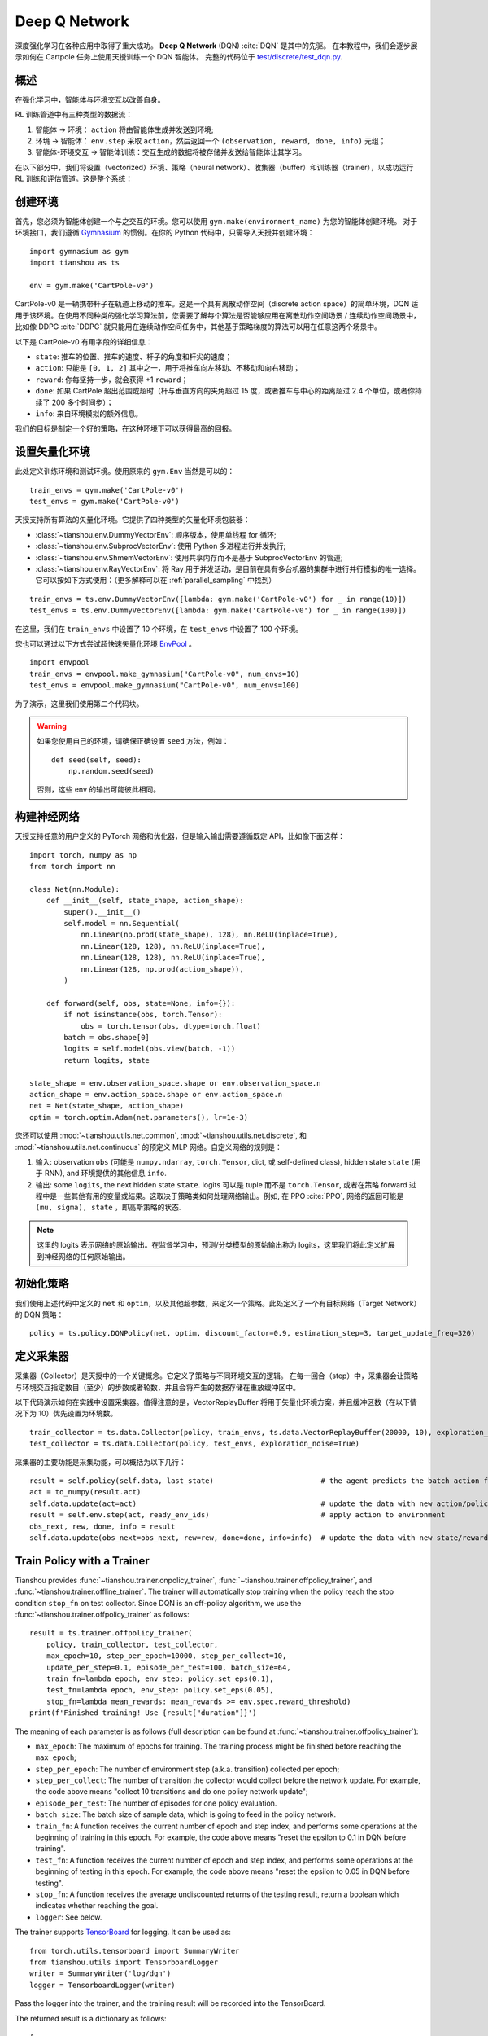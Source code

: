Deep Q Network
==============

深度强化学习在各种应用中取得了重大成功。
**Deep Q Network** (DQN) :cite:`DQN` 是其中的先驱。
在本教程中，我们会逐步展示如何在 Cartpole 任务上使用天授训练一个 DQN 智能体。 
完整的代码位于 `test/discrete/test_dqn.py <https://github.com/LuYF-Lemon-love/simple-rl/blob/main/test/discrete/test_dqn.py>`_.

概述
--------

在强化学习中，智能体与环境交互以改善自身。

.. image:: /_static/images/rl-loop.jpg
    :align: center
    :height: 200

RL 训练管道中有三种类型的数据流：

1. 智能体 -> 环境： ``action`` 将由智能体生成并发送到环境;
2. 环境 -> 智能体： ``env.step`` 采取 ``action``，然后返回一个 ``(observation, reward, done, info)`` 元组；
3. 智能体-环境交互 -> 智能体训练：交互生成的数据将被存储并发送给智能体让其学习。

在以下部分中，我们将设置（vectorized）环境、策略（neural network）、收集器（buffer）和训练器（trainer），以成功运行 RL 训练和评估管道。这是整个系统：

.. image:: /_static/images/pipeline.png
    :align: center
    :height: 300


创建环境
-------------------

首先，您必须为智能体创建一个与之交互的环境。您可以使用 ``gym.make(environment_name)`` 为您的智能体创建环境。
对于环境接口，我们遵循 `Gymnasium <https://github.com/Farama-Foundation/Gymnasium>`_ 的惯例。在你的 Python 代码中，只需导入天授并创建环境：
::

    import gymnasium as gym
    import tianshou as ts

    env = gym.make('CartPole-v0')

CartPole-v0 是一辆携带杆子在轨道上移动的推车。这是一个具有离散动作空间（discrete action space）的简单环境，DQN 适用于该环境。在使用不同种类的强化学习算法前，您需要了解每个算法是否能够应用在离散动作空间场景 / 连续动作空间场景中，比如像 DDPG :cite:`DDPG` 就只能用在连续动作空间任务中，其他基于策略梯度的算法可以用在任意这两个场景中。

以下是 CartPole-v0 有用字段的详细信息：

- ``state``: 推车的位置、推车的速度、杆子的角度和杆尖的速度；
- ``action``: 只能是 ``[0, 1, 2]`` 其中之一，用于将推车向左移动、不移动和向右移动；
- ``reward``: 你每坚持一步，就会获得 +1 ``reward``；
- ``done``: 如果 CartPole 超出范围或超时（杆与垂直方向的夹角超过 15 度，或者推车与中心的距离超过 2.4 个单位，或者你持续了 200 多个时间步）；
- ``info``: 来自环境模拟的额外信息。

我们的目标是制定一个好的策略，在这种环境下可以获得最高的回报。

设置矢量化环境
----------------------------

此处定义训练环境和测试环境。使用原来的 ``gym.Env`` 当然是可以的：
::

    train_envs = gym.make('CartPole-v0')
    test_envs = gym.make('CartPole-v0')

天授支持所有算法的矢量化环境。它提供了四种类型的矢量化环境包装器：

- :class:`~tianshou.env.DummyVectorEnv`: 顺序版本，使用单线程 for 循环;
- :class:`~tianshou.env.SubprocVectorEnv`: 使用 Python 多进程进行并发执行;
- :class:`~tianshou.env.ShmemVectorEnv`: 使用共享内存而不是基于 SubprocVectorEnv 的管道;
- :class:`~tianshou.env.RayVectorEnv`: 将 Ray 用于并发活动，是目前在具有多台机器的集群中进行并行模拟的唯一选择。它可以按如下方式使用：（更多解释可以在 :ref:`parallel_sampling` 中找到）

::

    train_envs = ts.env.DummyVectorEnv([lambda: gym.make('CartPole-v0') for _ in range(10)])
    test_envs = ts.env.DummyVectorEnv([lambda: gym.make('CartPole-v0') for _ in range(100)])

在这里，我们在 ``train_envs`` 中设置了 10 个环境，在 ``test_envs`` 中设置了 100 个环境。

您也可以通过以下方式尝试超快速矢量化环境 `EnvPool <https://github.com/sail-sg/envpool/>`_ 。

::

    import envpool
    train_envs = envpool.make_gymnasium("CartPole-v0", num_envs=10)
    test_envs = envpool.make_gymnasium("CartPole-v0", num_envs=100)

为了演示，这里我们使用第二个代码块。

.. warning::

    如果您使用自己的环境，请确保正确设置 ``seed`` 方法，例如：

    ::

        def seed(self, seed):
            np.random.seed(seed)

    否则，这些 env 的输出可能彼此相同。


.. _build_the_network:

构建神经网络
-----------------

天授支持任意的用户定义的 PyTorch 网络和优化器，但是输入输出需要遵循既定 API，比如像下面这样：
::

    import torch, numpy as np
    from torch import nn

    class Net(nn.Module):
        def __init__(self, state_shape, action_shape):
            super().__init__()
            self.model = nn.Sequential(
                nn.Linear(np.prod(state_shape), 128), nn.ReLU(inplace=True),
                nn.Linear(128, 128), nn.ReLU(inplace=True),
                nn.Linear(128, 128), nn.ReLU(inplace=True),
                nn.Linear(128, np.prod(action_shape)),
            )

        def forward(self, obs, state=None, info={}):
            if not isinstance(obs, torch.Tensor):
                obs = torch.tensor(obs, dtype=torch.float)
            batch = obs.shape[0]
            logits = self.model(obs.view(batch, -1))
            return logits, state

    state_shape = env.observation_space.shape or env.observation_space.n
    action_shape = env.action_space.shape or env.action_space.n
    net = Net(state_shape, action_shape)
    optim = torch.optim.Adam(net.parameters(), lr=1e-3)

您还可以使用 :mod:`~tianshou.utils.net.common`, :mod:`~tianshou.utils.net.discrete`, 和 :mod:`~tianshou.utils.net.continuous` 的预定义 MLP 网络。自定义网络的规则是：

1. 输入: observation ``obs`` (可能是 ``numpy.ndarray``, ``torch.Tensor``, dict, 或 self-defined class), hidden state ``state`` (用于 RNN), and 环境提供的其他信息 ``info``.
2. 输出: some ``logits``, the next hidden state ``state``. logits 可以是 tuple 而不是 ``torch.Tensor``, 或者在策略 forward 过程中是一些其他有用的变量或结果。这取决于策略类如何处理网络输出。例如, 在 PPO :cite:`PPO`, 网络的返回可能是 ``(mu, sigma), state`` ，即高斯策略的状态.

.. note::

    这里的 logits 表示网络的原始输出。在监督学习中，预测/分类模型的原始输出称为 logits，这里我们将此定义扩展到神经网络的任何原始输出。


初始化策略
------------

我们使用上述代码中定义的 ``net`` 和 ``optim``，以及其他超参数，来定义一个策略。此处定义了一个有目标网络（Target Network）的 DQN 策略：
::

    policy = ts.policy.DQNPolicy(net, optim, discount_factor=0.9, estimation_step=3, target_update_freq=320)


定义采集器
---------------

采集器（Collector）是天授中的一个关键概念。它定义了策略与不同环境交互的逻辑。
在每一回合（step）中，采集器会让策略与环境交互指定数目（至少）的步数或者轮数，并且会将产生的数据存储在重放缓冲区中。

以下代码演示如何在实践中设置采集器。值得注意的是，VectorReplayBuffer 将用于矢量化环境方案，并且缓冲区数（在以下情况下为 10）优先设置为环境数。
::

    train_collector = ts.data.Collector(policy, train_envs, ts.data.VectorReplayBuffer(20000, 10), exploration_noise=True)
    test_collector = ts.data.Collector(policy, test_envs, exploration_noise=True)

采集器的主要功能是采集功能，可以概括为以下几行：
::

    result = self.policy(self.data, last_state)                         # the agent predicts the batch action from batch observation
    act = to_numpy(result.act)
    self.data.update(act=act)                                           # update the data with new action/policy
    result = self.env.step(act, ready_env_ids)                          # apply action to environment
    obs_next, rew, done, info = result
    self.data.update(obs_next=obs_next, rew=rew, done=done, info=info)  # update the data with new state/reward/done/info


Train Policy with a Trainer
---------------------------

Tianshou provides :func:`~tianshou.trainer.onpolicy_trainer`, :func:`~tianshou.trainer.offpolicy_trainer`, and :func:`~tianshou.trainer.offline_trainer`. The trainer will automatically stop training when the policy reach the stop condition ``stop_fn`` on test collector. Since DQN is an off-policy algorithm, we use the :func:`~tianshou.trainer.offpolicy_trainer` as follows:
::

    result = ts.trainer.offpolicy_trainer(
        policy, train_collector, test_collector,
        max_epoch=10, step_per_epoch=10000, step_per_collect=10,
        update_per_step=0.1, episode_per_test=100, batch_size=64,
        train_fn=lambda epoch, env_step: policy.set_eps(0.1),
        test_fn=lambda epoch, env_step: policy.set_eps(0.05),
        stop_fn=lambda mean_rewards: mean_rewards >= env.spec.reward_threshold)
    print(f'Finished training! Use {result["duration"]}')

The meaning of each parameter is as follows (full description can be found at :func:`~tianshou.trainer.offpolicy_trainer`):

* ``max_epoch``: The maximum of epochs for training. The training process might be finished before reaching the ``max_epoch``;
* ``step_per_epoch``: The number of environment step (a.k.a. transition) collected per epoch;
* ``step_per_collect``: The number of transition the collector would collect before the network update. For example, the code above means "collect 10 transitions and do one policy network update";
* ``episode_per_test``: The number of episodes for one policy evaluation.
* ``batch_size``: The batch size of sample data, which is going to feed in the policy network.
* ``train_fn``: A function receives the current number of epoch and step index, and performs some operations at the beginning of training in this epoch. For example, the code above means "reset the epsilon to 0.1 in DQN before training".
* ``test_fn``: A function receives the current number of epoch and step index, and performs some operations at the beginning of testing in this epoch. For example, the code above means "reset the epsilon to 0.05 in DQN before testing".
* ``stop_fn``: A function receives the average undiscounted returns of the testing result, return a boolean which indicates whether reaching the goal.
* ``logger``: See below.

The trainer supports `TensorBoard <https://www.tensorflow.org/tensorboard>`_ for logging. It can be used as:
::

    from torch.utils.tensorboard import SummaryWriter
    from tianshou.utils import TensorboardLogger
    writer = SummaryWriter('log/dqn')
    logger = TensorboardLogger(writer)

Pass the logger into the trainer, and the training result will be recorded into the TensorBoard.

The returned result is a dictionary as follows:
::

    {
        'train_step': 9246,
        'train_episode': 504.0,
        'train_time/collector': '0.65s',
        'train_time/model': '1.97s',
        'train_speed': '3518.79 step/s',
        'test_step': 49112,
        'test_episode': 400.0,
        'test_time': '1.38s',
        'test_speed': '35600.52 step/s',
        'best_reward': 199.03,
        'duration': '4.01s'
    }

It shows that within approximately 4 seconds, we finished training a DQN agent on CartPole. The mean returns over 100 consecutive episodes is 199.03.


Save/Load Policy
----------------

Since the policy inherits the class ``torch.nn.Module``, saving and loading the policy are exactly the same as a torch module:
::

    torch.save(policy.state_dict(), 'dqn.pth')
    policy.load_state_dict(torch.load('dqn.pth'))


Watch the Agent's Performance
-----------------------------

:class:`~tianshou.data.Collector` supports rendering. Here is the example of watching the agent's performance in 35 FPS:
::

    policy.eval()
    policy.set_eps(0.05)
    collector = ts.data.Collector(policy, env, exploration_noise=True)
    collector.collect(n_episode=1, render=1 / 35)

If you'd like to manually see the action generated by a well-trained agent:
::

    # assume obs is a single environment observation
    action = policy(Batch(obs=np.array([obs]))).act[0]


.. _customized_trainer:

Train a Policy with Customized Codes
------------------------------------

"I don't want to use your provided trainer. I want to customize it!"

Tianshou supports user-defined training code. Here is the code snippet:
::

    # pre-collect at least 5000 transitions with random action before training
    train_collector.collect(n_step=5000, random=True)

    policy.set_eps(0.1)
    for i in range(int(1e6)):  # total step
        collect_result = train_collector.collect(n_step=10)

        # once if the collected episodes' mean returns reach the threshold,
        # or every 1000 steps, we test it on test_collector
        if collect_result['rews'].mean() >= env.spec.reward_threshold or i % 1000 == 0:
            policy.set_eps(0.05)
            result = test_collector.collect(n_episode=100)
            if result['rews'].mean() >= env.spec.reward_threshold:
                print(f'Finished training! Test mean returns: {result["rews"].mean()}')
                break
            else:
                # back to training eps
                policy.set_eps(0.1)

        # train policy with a sampled batch data from buffer
        losses = policy.update(64, train_collector.buffer)

For further usage, you can refer to the :doc:`/tutorials/cheatsheet`.

.. rubric:: References

.. bibliography:: /refs.bib
    :style: unsrtalpha
